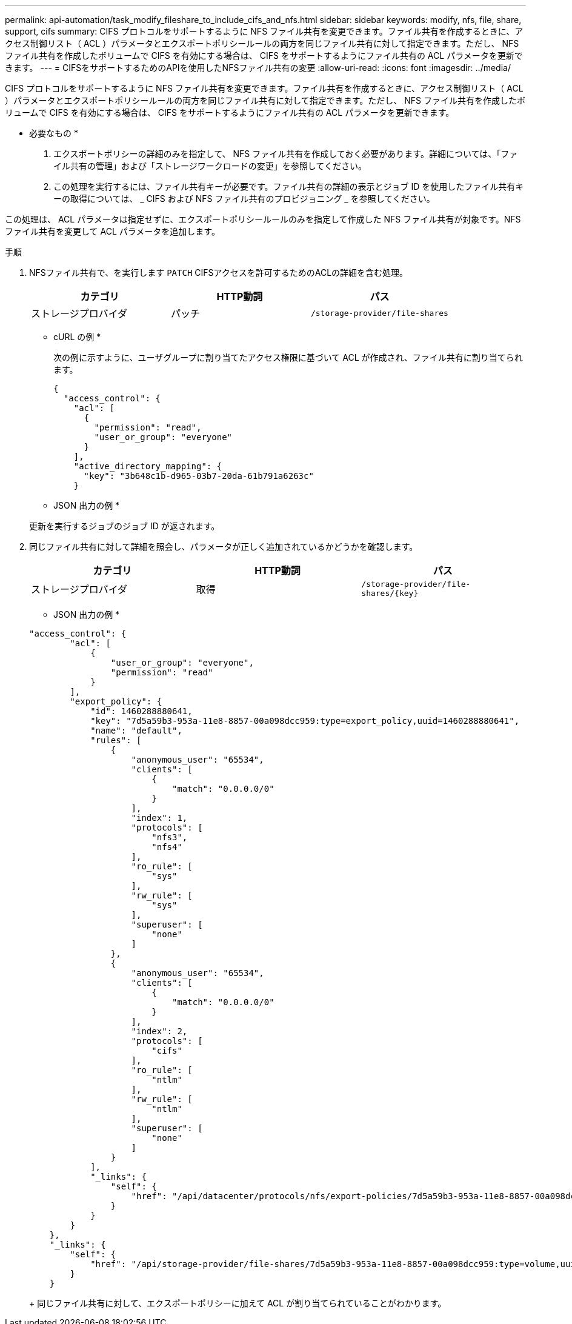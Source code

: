 ---
permalink: api-automation/task_modify_fileshare_to_include_cifs_and_nfs.html 
sidebar: sidebar 
keywords: modify, nfs, file, share, support, cifs 
summary: CIFS プロトコルをサポートするように NFS ファイル共有を変更できます。ファイル共有を作成するときに、アクセス制御リスト（ ACL ）パラメータとエクスポートポリシールールの両方を同じファイル共有に対して指定できます。ただし、 NFS ファイル共有を作成したボリュームで CIFS を有効にする場合は、 CIFS をサポートするようにファイル共有の ACL パラメータを更新できます。 
---
= CIFSをサポートするためのAPIを使用したNFSファイル共有の変更
:allow-uri-read: 
:icons: font
:imagesdir: ../media/


[role="lead"]
CIFS プロトコルをサポートするように NFS ファイル共有を変更できます。ファイル共有を作成するときに、アクセス制御リスト（ ACL ）パラメータとエクスポートポリシールールの両方を同じファイル共有に対して指定できます。ただし、 NFS ファイル共有を作成したボリュームで CIFS を有効にする場合は、 CIFS をサポートするようにファイル共有の ACL パラメータを更新できます。

* 必要なもの *

. エクスポートポリシーの詳細のみを指定して、 NFS ファイル共有を作成しておく必要があります。詳細については、「ファイル共有の管理」および「ストレージワークロードの変更」を参照してください。
. この処理を実行するには、ファイル共有キーが必要です。ファイル共有の詳細の表示とジョブ ID を使用したファイル共有キーの取得については、 _ CIFS および NFS ファイル共有のプロビジョニング _ を参照してください。


この処理は、 ACL パラメータは指定せずに、エクスポートポリシールールのみを指定して作成した NFS ファイル共有が対象です。NFS ファイル共有を変更して ACL パラメータを追加します。

.手順
. NFSファイル共有で、を実行します `PATCH` CIFSアクセスを許可するためのACLの詳細を含む処理。
+
[cols="3*"]
|===
| カテゴリ | HTTP動詞 | パス 


 a| 
ストレージプロバイダ
 a| 
パッチ
 a| 
`/storage-provider/file-shares`

|===
+
* cURL の例 *

+
次の例に示すように、ユーザグループに割り当てたアクセス権限に基づいて ACL が作成され、ファイル共有に割り当てられます。

+
[listing]
----
{
  "access_control": {
    "acl": [
      {
        "permission": "read",
        "user_or_group": "everyone"
      }
    ],
    "active_directory_mapping": {
      "key": "3b648c1b-d965-03b7-20da-61b791a6263c"
    }
----
+
* JSON 出力の例 *

+
更新を実行するジョブのジョブ ID が返されます。

. 同じファイル共有に対して詳細を照会し、パラメータが正しく追加されているかどうかを確認します。
+
[cols="3*"]
|===
| カテゴリ | HTTP動詞 | パス 


 a| 
ストレージプロバイダ
 a| 
取得
 a| 
`/storage-provider/file-shares/\{key}`

|===
+
* JSON 出力の例 *

+
[listing]
----
"access_control": {
        "acl": [
            {
                "user_or_group": "everyone",
                "permission": "read"
            }
        ],
        "export_policy": {
            "id": 1460288880641,
            "key": "7d5a59b3-953a-11e8-8857-00a098dcc959:type=export_policy,uuid=1460288880641",
            "name": "default",
            "rules": [
                {
                    "anonymous_user": "65534",
                    "clients": [
                        {
                            "match": "0.0.0.0/0"
                        }
                    ],
                    "index": 1,
                    "protocols": [
                        "nfs3",
                        "nfs4"
                    ],
                    "ro_rule": [
                        "sys"
                    ],
                    "rw_rule": [
                        "sys"
                    ],
                    "superuser": [
                        "none"
                    ]
                },
                {
                    "anonymous_user": "65534",
                    "clients": [
                        {
                            "match": "0.0.0.0/0"
                        }
                    ],
                    "index": 2,
                    "protocols": [
                        "cifs"
                    ],
                    "ro_rule": [
                        "ntlm"
                    ],
                    "rw_rule": [
                        "ntlm"
                    ],
                    "superuser": [
                        "none"
                    ]
                }
            ],
            "_links": {
                "self": {
                    "href": "/api/datacenter/protocols/nfs/export-policies/7d5a59b3-953a-11e8-8857-00a098dcc959:type=export_policy,uuid=1460288880641"
                }
            }
        }
    },
    "_links": {
        "self": {
            "href": "/api/storage-provider/file-shares/7d5a59b3-953a-11e8-8857-00a098dcc959:type=volume,uuid=e581c23a-1037-11ea-ac5a-00a098dcc6b6"
        }
    }
----
+
同じファイル共有に対して、エクスポートポリシーに加えて ACL が割り当てられていることがわかります。


